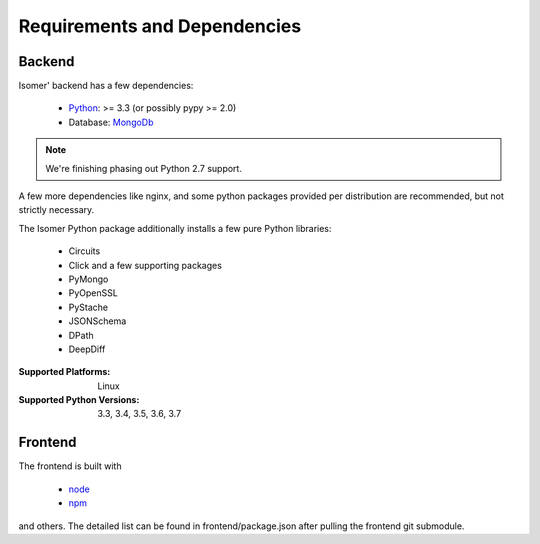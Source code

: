 .. _Python: https://python.org
.. _MongoDb: https://mongodb.org/
.. _node: https://nodejs.org
.. _npm: https://npmjs.com

Requirements and Dependencies
=============================

Backend
-------

Isomer' backend has a few dependencies:

    - `Python`_: >= 3.3 (or possibly pypy >= 2.0)
    - Database: `MongoDb`_


.. note:: We're finishing phasing out Python 2.7 support.

A few more dependencies like nginx, and some python packages provided
per distribution are recommended, but not strictly necessary.

The Isomer Python package additionally installs a few pure Python libraries:

    - Circuits
    - Click and a few supporting packages
    - PyMongo
    - PyOpenSSL
    - PyStache
    - JSONSchema
    - DPath
    - DeepDiff

:Supported Platforms: Linux

:Supported Python Versions: 3.3, 3.4, 3.5, 3.6, 3.7

Frontend
--------

The frontend is built with

    - `node`_
    - `npm`_

and others. The detailed list can be found in frontend/package.json
after pulling the frontend git submodule.

.. todo:: Link backend deps